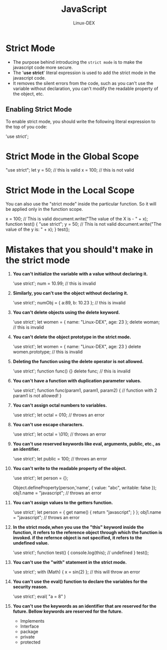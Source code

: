 #+TITLE: JavaScript
#+DESCRIPTION: Strict Mode Notes
#+AUTHOR: Linux-DEX

* Strict Mode
+ The purpose behind introducing the ~strict mode~ is to make the javascript code more secure.
+ The '*use strict*' literal expression is used to add the strict mode in the javascript code.
+ It removes the silent errors from the code, such as you can't use the variable without declaration, you can't modify the readable property of the object, etc.

** Enabling Strict Mode
To enable strict mode, you should write the following literal expression to the top of you code:

#+begin_example js
'use strict';
#+end_example

* Strict Mode in the Global Scope

#+begin_example js
"use strict";
let y = 50; // this is valid
x = 100;  // this is not valid
#+end_example

* Strict Mode in the Local Scope
You can also use the "strict mode" inside the particular function. So it will be applied only in the function scope.

#+begin_example js
x = 100; // This is valid
document.write("The value of the X is - " + x);
function test() {
        "use strict";
        y = 50; // This is not valid
        document.write("The value of the y is: " + x);
}
test();
#+end_example

* Mistakes that you should't make in the strict mode
1. *You can't initialize the variable with a value without declaring it.*
   #+begin_example js
   'use strict';
   num = 10.99; // this is invalid
   #+end_example

2. *Similarly, you can't use the object without declaring it.*
   #+begin_example js
   'use strict';
   numObj = { a:89, b: 10.23 }; // this is invalid
   #+end_example

3. *You can't delete objects using the delete keyword.*
   #+begin_example js
   'use strict';
   let women = { name: "Linux-DEX", age: 23 };
   delete woman; // this is invalid
   #+end_example

4. *You can't delete the object prototype in the strict mode.*
   #+begin_example js
   'use strict';
   let women = { name: "Linux-DEX", age: 23 }
   delete women.prototype; // this is invalid
   #+end_example

5. *Deleting the function using the delete operator is not allowed.*
   #+begin_example js
   'use strict';
   function func() {}
   delete func; // this is invalid
   #+end_example

6. *You can't have a function with duplication parameter values.*
   #+begin_example js
   'use strict';
   function func(param1, param1, param2) {
        // function with 2 param1 is not allowed!
   }
   #+end_example

7. *You can't assign octal numbers to variables.*
   #+begin_example js
   'use strict';
   let octal = 010; // throws an error
   #+end_example

8. *You can't use escape characters.*
   #+begin_example js
   'use strict';
   let octal = \010;  // throws an error
   #+end_example

9. *You can't use reserved keywords like eval, arguments, public, etc., as an identifier.*
   #+begin_example js
   'use strict';
   let public = 100; // throws an error
   #+end_example

10. *You can't write to the readable property of the object.*
    #+begin_example js
    'use strict';
    let person = {};

    Object.defineProperty(person,'name', { value: "abc", writable: false });
    obj1.name = "javascript"; // throws an error
    #+end_example

11. *You can't assign values to the getters function.*
    #+begin_example js
    'use strict';
    let person = { get name() { return "javascript"; } };
    obj1.name = "javascript"; // throws an error
    #+end_example

12. *In the strict mode,when you use the "this" keyword inside the function, it refers to the reference object through which the function is invoked. if the refernce object is not specified, it refers to the undefined value.*
    #+begin_example js
    'use strict';
    function test() {
        console.log(this); // undefined
    }
    test();
    #+end_example

13. *You can't use the "with" statement in the strict mode.*
    #+begin_example js
    'use strict';
    with (Math) { x = sin(2) }; // this will throw an error
    #+end_example

14. *You can't use the eval() function to declare the variables for the security reason.*
    #+begin_example js
    'use strict';
    eval( "a = 8" )
    #+end_example

15. *You can't use the keywords as an identifier that are reserved for the future. Bellow keywords are reserved for the future.*
    - Implements
    - Interface
    - package
    - private
    - protected

